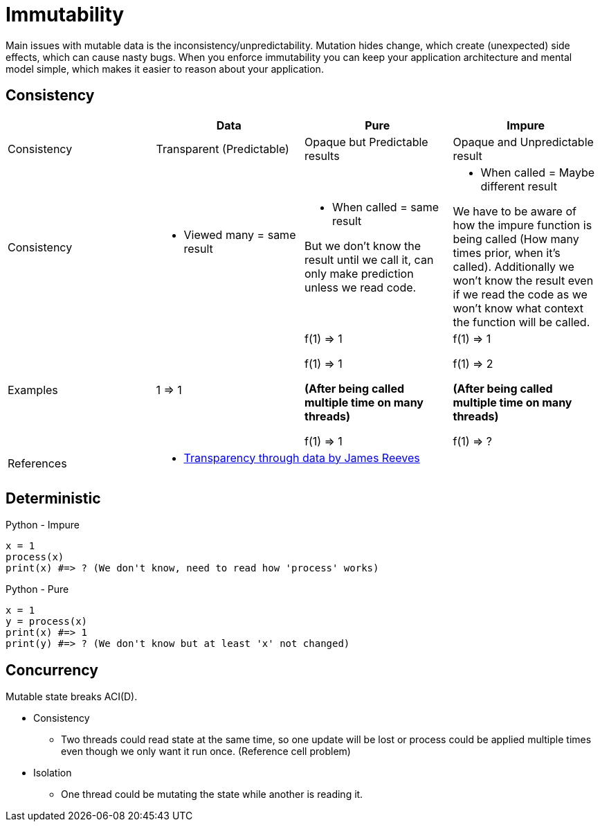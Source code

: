 = Immutability

Main issues with mutable data is the inconsistency/unpredictability. 
Mutation hides change, which create (unexpected) side effects, which can cause nasty bugs. When you enforce immutability you can keep your application architecture and mental model simple, which makes it easier to reason about your application.

== Consistency

|===
| |Data |Pure |Impure

| Consistency 
| Transparent (Predictable)
| Opaque but Predictable results
| Opaque and Unpredictable result 

| Consistency 
a| 
- Viewed many = same result 
a| 
- When called = same result

But we don't know the result until we call it, can only make prediction unless we read code.
a| 
- When called = Maybe different result

We have to be aware of how the impure function is being called (How many times prior, when it's called). Additionally we won't know the result even if we read the code as we won't know what context the function will be called.

| Examples
| 1 => 1
| f(1) => 1

f(1) => 1

**(After being called multiple time on many threads)**

f(1) => 1
| f(1) => 1

f(1) => 2

**(After being called multiple time on many threads)**

f(1) => ?

| References
3+a| 
- https://www.youtube.com/watch?v=zznwKCifC1A&ab_channel=ClojureDays[Transparency through data by James Reeves]
|===

== Deterministic

.Python - Impure
[source, python]
----
x = 1
process(x)
print(x) #=> ? (We don't know, need to read how 'process' works)
----

.Python - Pure
[source, python]
----
x = 1
y = process(x)
print(x) #=> 1
print(y) #=> ? (We don't know but at least 'x' not changed) 
----

== Concurrency

Mutable state breaks ACI(D).

* Consistency
** Two threads could read state at the same time, so one update will be lost or process could be applied multiple times even though we only want it run once. (Reference cell problem)
* Isolation
** One thread could be mutating the state while another is reading it.